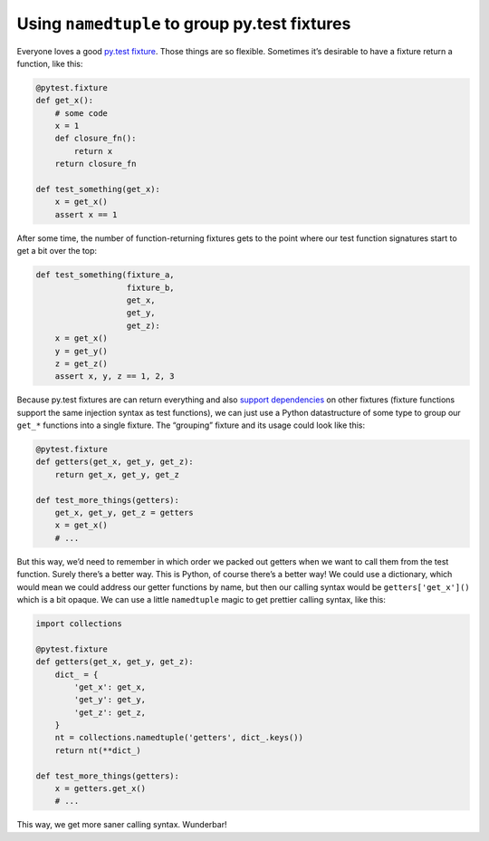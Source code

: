 Using ``namedtuple`` to group py.test fixtures
##############################################

Everyone loves a good `py.test fixture`_. Those things are so flexible.
Sometimes it’s desirable to have a fixture return a function, like this:

.. _`py.test fixture`: https://pytest.org/latest/fixture.html

.. code-block:: python

    @pytest.fixture
    def get_x():
        # some code
        x = 1
        def closure_fn():
            return x
        return closure_fn

    def test_something(get_x):
        x = get_x()
        assert x == 1

After some time, the number of function-returning fixtures gets to the point
where our test function signatures start to get a bit over the top:

.. code-block:: python

    def test_something(fixture_a,
                       fixture_b,
                       get_x,
                       get_y,
                       get_z):
        x = get_x()
        y = get_y()
        z = get_z()
        assert x, y, z == 1, 2, 3

Because py.test fixtures are can return everything and also `support
dependencies`_ on other fixtures (fixture functions support the same injection
syntax as test functions), we can just use a Python datastructure of some type
to group our ``get_*`` functions into a single fixture. The “grouping” fixture
and its usage could look like this:

.. _`support dependencies`: https://pytest.org/latest/fixture.html#modularity-using-fixtures-from-a-fixture-function

.. code-block:: python

    @pytest.fixture
    def getters(get_x, get_y, get_z):
        return get_x, get_y, get_z

    def test_more_things(getters):
        get_x, get_y, get_z = getters
        x = get_x()
        # ...

But this way, we’d need to remember in which order we packed out getters when
we want to call them from the test function. Surely there’s a better way. This
is Python, of course there’s a better way! We could use a dictionary, which
would mean we could address our getter functions by name, but then our calling
syntax would be ``getters['get_x']()`` which is a bit opaque. We can use a
little ``namedtuple`` magic to get prettier calling syntax, like this:

.. code-block:: python

    import collections

    @pytest.fixture
    def getters(get_x, get_y, get_z):
        dict_ = {
            'get_x': get_x,
            'get_y': get_y,
            'get_z': get_z,
        }
        nt = collections.namedtuple('getters', dict_.keys())
        return nt(**dict_)

    def test_more_things(getters):
        x = getters.get_x()
        # ...

This way, we get more saner calling syntax. Wunderbar!
